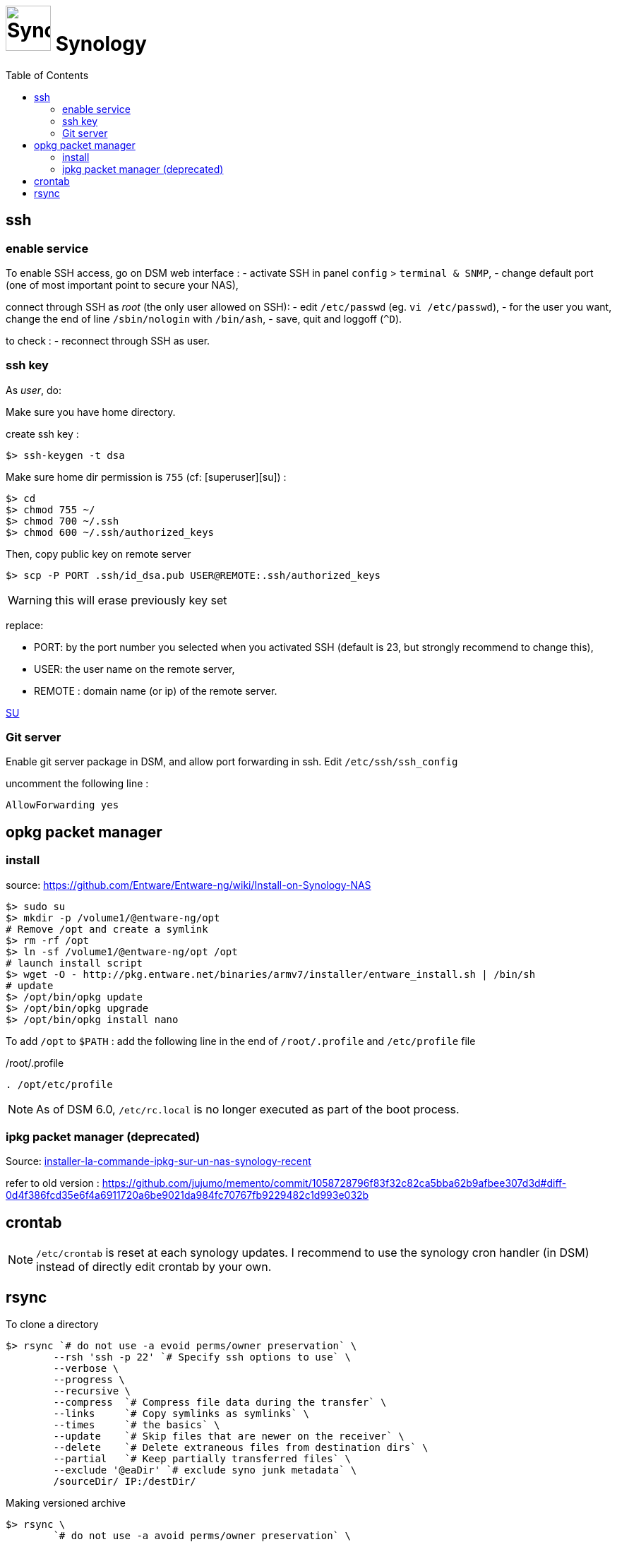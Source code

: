 = image:synology_icon.svg["Synology", width=64px] Synology
:toc:

== ssh

=== enable service

To enable SSH access, go on DSM web interface :
- activate SSH in panel `config` > `terminal & SNMP`,
- change default port (one of most important point to secure your NAS),

connect through SSH as _root_ (the only user allowed on SSH):
- edit `/etc/passwd` (eg. `vi /etc/passwd`),
- for the user you want,  change the end of line `/sbin/nologin` with `/bin/ash`,
- save, quit and loggoff (`^D`).

to check :
- reconnect through SSH as user.

=== ssh key
As _user_, do:

Make sure you have home directory.

create ssh key :
[source,bash]
----
$> ssh-keygen -t dsa
----

Make sure home dir permission is `755` (cf: [superuser][su]) :
[source,bash]
----
$> cd
$> chmod 755 ~/
$> chmod 700 ~/.ssh
$> chmod 600 ~/.ssh/authorized_keys
----

Then, copy public key on remote server
[source,bash]
----
$> scp -P PORT .ssh/id_dsa.pub USER@REMOTE:.ssh/authorized_keys
----

WARNING: this will erase previously key set

replace:

  - PORT: by the port number you selected when you activated SSH (default is 23, but strongly recommend to change this),
  - USER: the user name on the remote server,
  - REMOTE : domain name (or ip) of the remote server.


https://superuser.com/questions/736055/ssh-with-no-password-passwordless-on-synology-dsm-5-as-other-non-root-user/769819#769819?newreg=593ce82fe74c491f80bb906c69644f49[SU]

=== Git server
Enable git server package in DSM, and allow port forwarding in ssh. Edit `/etc/ssh/ssh_config`

uncomment the following line :
----
AllowForwarding yes
----

== opkg packet manager

=== install
source: https://github.com/Entware/Entware-ng/wiki/Install-on-Synology-NAS

[source,bash]
----
$> sudo su
$> mkdir -p /volume1/@entware-ng/opt
# Remove /opt and create a symlink
$> rm -rf /opt
$> ln -sf /volume1/@entware-ng/opt /opt
# launch install script
$> wget -O - http://pkg.entware.net/binaries/armv7/installer/entware_install.sh | /bin/sh
# update
$> /opt/bin/opkg update
$> /opt/bin/opkg upgrade
$> /opt/bin/opkg install nano
----


To add `/opt` to `$PATH` : add the following line in the end of `/root/.profile` and `/etc/profile` file

./root/.profile
[source,bash]
----
. /opt/etc/profile
----

NOTE: As of DSM 6.0, `/etc/rc.local` is no longer executed as part of the boot process.

=== ipkg packet manager (deprecated)
Source: http://blog.nouveauxterritoires.fr/fr/2014/04/23/installer-la-commande-ipkg-sur-un-nas-synology-recent/[installer-la-commande-ipkg-sur-un-nas-synology-recent]

refer to old version : https://github.com/jujumo/memento/commit/1058728796f83f32c82ca5bba62b9afbee307d3d#diff-0d4f386fcd35e6f4a6911720a6be9021da984fc70767fb9229482c1d993e032b

== crontab
NOTE: `/etc/crontab` is reset at each synology updates. I recommend to use the synology cron handler (in DSM) instead of directly edit crontab by your own.

== rsync

To clone a directory
[source,bash]
----
$> rsync `# do not use -a evoid perms/owner preservation` \
        --rsh 'ssh -p 22' `# Specify ssh options to use` \
        --verbose \
        --progress \
        --recursive \
        --compress  `# Compress file data during the transfer` \
        --links     `# Copy symlinks as symlinks` \
        --times     `# the basics` \
        --update    `# Skip files that are newer on the receiver` \
        --delete    `# Delete extraneous files from destination dirs` \
        --partial   `# Keep partially transferred files` \
        --exclude '@eaDir' `# exclude syno junk metadata` \
        /sourceDir/ IP:/destDir/
----

Making versioned archive
[source,bash]
----
$> rsync \
        `# do not use -a avoid perms/owner preservation` \
        --rsh 'ssh -p 22' `# Specify ssh options to use` \
        --verbose \
        --progress \
        --recursive \
        --compress  `# Compress file data during the transfer` \
        --links     `# Copy symlinks as symlinks` \
        --times     `# the basics` \
        --update    `# Skip files that are newer on the receiver` \
        --delete    `# Delete extraneous files from destination dirs` \
        --partial   `# Keep partially transferred files` \
        --exclude '@eaDir' `# exclude syno junk metadata` \
        --backup   `# make a backup of what changed on destination` \
        --backup-dir=/destDir/$( date +"%Y-%m-%d-%H-%M" )/  `#` \
        /sourceDir/ IP:/destDir/
----

see more link:rsync.adoc[rsync.adoc]

https://www.rsyncinator.app/web